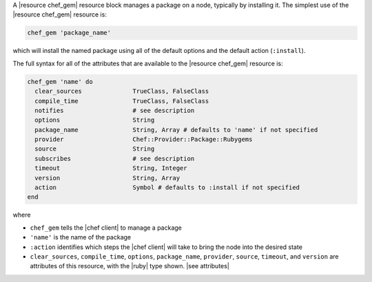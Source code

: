 .. The contents of this file are included in multiple topics.
.. This file should not be changed in a way that hinders its ability to appear in multiple documentation sets.


A |resource chef_gem| resource block manages a package on a node, typically by installing it. The simplest use of the |resource chef_gem| resource is:

.. code-block:: ruby

   chef_gem 'package_name'

which will install the named package using all of the default options and the default action (``:install``).

The full syntax for all of the attributes that are available to the |resource chef_gem| resource is:

.. code-block:: ruby

   chef_gem 'name' do
     clear_sources              TrueClass, FalseClass
     compile_time               TrueClass, FalseClass
     notifies                   # see description
     options                    String
     package_name               String, Array # defaults to 'name' if not specified
     provider                   Chef::Provider::Package::Rubygems
     source                     String
     subscribes                 # see description
     timeout                    String, Integer
     version                    String, Array
     action                     Symbol # defaults to :install if not specified
   end

where 

* ``chef_gem`` tells the |chef client| to manage a package
* ``'name'`` is the name of the package
* ``:action`` identifies which steps the |chef client| will take to bring the node into the desired state
* ``clear_sources``, ``compile_time``, ``options``, ``package_name``, ``provider``, ``source``, ``timeout``, and ``version`` are attributes of this resource, with the |ruby| type shown. |see attributes|
